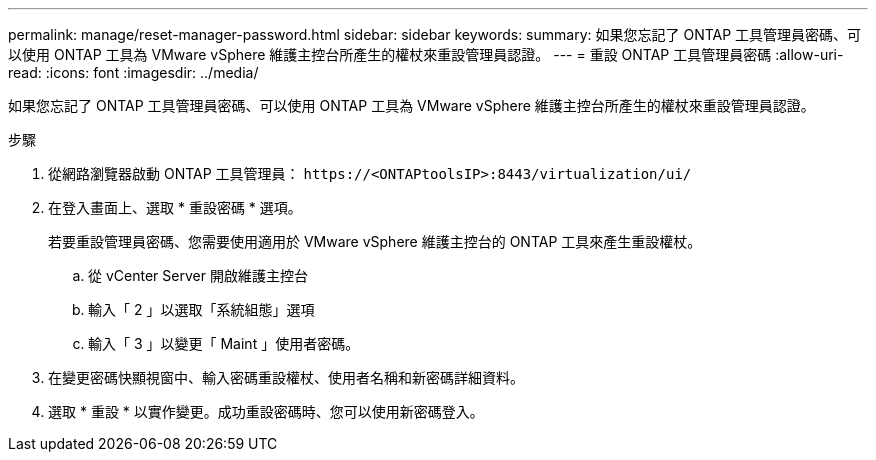 ---
permalink: manage/reset-manager-password.html 
sidebar: sidebar 
keywords:  
summary: 如果您忘記了 ONTAP 工具管理員密碼、可以使用 ONTAP 工具為 VMware vSphere 維護主控台所產生的權杖來重設管理員認證。 
---
= 重設 ONTAP 工具管理員密碼
:allow-uri-read: 
:icons: font
:imagesdir: ../media/


[role="lead"]
如果您忘記了 ONTAP 工具管理員密碼、可以使用 ONTAP 工具為 VMware vSphere 維護主控台所產生的權杖來重設管理員認證。

.步驟
. 從網路瀏覽器啟動 ONTAP 工具管理員： `\https://<ONTAPtoolsIP>:8443/virtualization/ui/`
. 在登入畫面上、選取 * 重設密碼 * 選項。
+
若要重設管理員密碼、您需要使用適用於 VMware vSphere 維護主控台的 ONTAP 工具來產生重設權杖。

+
.. 從 vCenter Server 開啟維護主控台
.. 輸入「 2 」以選取「系統組態」選項
.. 輸入「 3 」以變更「 Maint 」使用者密碼。


. 在變更密碼快顯視窗中、輸入密碼重設權杖、使用者名稱和新密碼詳細資料。
. 選取 * 重設 * 以實作變更。成功重設密碼時、您可以使用新密碼登入。

